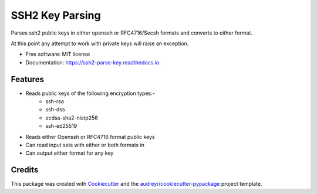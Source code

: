 ================
SSH2 Key Parsing
================


.. image:: https://img.shields.io/pypi/v/ssh2_parse_key.svg
        :target: https://pypi.python.org/pypi/ssh2_parse_key

.. image:: https://img.shields.io/travis/nigelm/ssh2_parse_key.svg
        :target: https://travis-ci.com/nigelm/ssh2_parse_key

.. image:: https://readthedocs.org/projects/ssh2-parse-key/badge/?version=latest
        :target: https://ssh2-parse-key.readthedocs.io/en/latest/?badge=latest
        :alt: Documentation Status




Parses ssh2 public keys in either openssh or RFC4716/Secsh formats and
converts to either format.

At this point any attempt to work with private keys will raise an exception.


* Free software: MIT license
* Documentation: https://ssh2-parse-key.readthedocs.io.


Features
--------

* Reads public keys of the following encryption types:-
    - ssh-rsa
    - ssh-dss
    - ecdsa-sha2-nistp256
    - ssh-ed25519
* Reads either Openssh or RFC4716 format public keys
* Can read input sets with either or both formats in
* Can output either format for any key

Credits
-------

This package was created with Cookiecutter_ and the `audreyr/cookiecutter-pypackage`_ project template.

.. _Cookiecutter: https://github.com/audreyr/cookiecutter
.. _`audreyr/cookiecutter-pypackage`: https://github.com/audreyr/cookiecutter-pypackage

